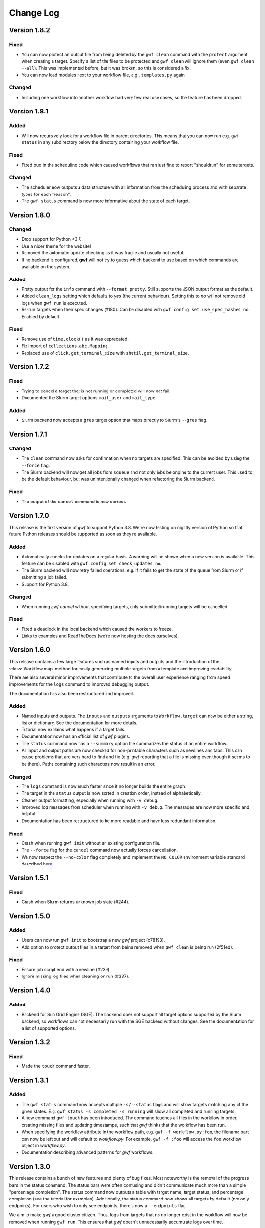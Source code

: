 ==========
Change Log
==========

Version 1.8.2
=============

Fixed
-----

* You can now protect an output file from being deleted by the ``gwf clean``
  command with the ``protect`` argument when creating a target. Specify a list of
  the files to be protected and ``gwf clean`` will ignore them (even ``gwf clean --all``).
  This was implemented before, but it was broken, so this is considered a fix.
* You can now load modules next to your workflow file, e.g., ``templates.py`` again.

Changed
-------

* Including one workflow into another workflow had very few real use cases, so the
  feature has been dropped.

Version 1.8.1
=============

Added
-----

* Will now recursively look for a workflow file in parent directories. This
  means that you can now run e.g. ``gwf status`` in any subdirectory below the
  directory containing your workflow file.

Fixed
-----

* Fixed bug in the scheduling code which caused workflows that ran just fine to
  report "shouldrun" for some targets.

Changed
-------

* The scheduler now outputs a data structure with all information from the
  scheduling process and with separate types for each "reason".
* The ``gwf status`` command is now more informative about the state of each
  target.

Version 1.8.0
=============

Changed
-------

* Drop support for Python <3.7.
* Use a nicer theme for the website!
* Removed the automatic update checking as it was fragile and usually not
  useful.
* If no backend is configured, **gwf** will not try to guess which backend to
  use based on which commands are available on the system.

Added
-----

* Pretty output for the ``info`` command with ``--format pretty``. Still
  supports the JSON output format as the default.
* Added ``clean_logs`` setting which defaults to `yes` (the current behaviour).
  Setting this to `no` will not remove old logs when ``gwf run`` is executed.
* Re-run targets when their spec changes (#180). Can be disabled with
  ``gwf config set use_spec_hashes no``. Enabled by default.

Fixed
-----

* Remove use of ``time.clock()`` as it was deprecated.
* Fix import of ``collections.abc.Mapping``.
* Replaced use of ``click.get_terminal_size`` with ``shutil.get_terminal_size``.


Version 1.7.2
=============

Fixed
-----

* Trying to cancel a target that is not running or completed will now *not* fail.
* Documented the Slurm target options ``mail_user`` and ``mail_type``.

Added
-----

* Slurm backend now accepts a ``gres`` target option that maps directly to
  Slurm's ``--gres`` flag.


Version 1.7.1
=============

Changed
-------

* The ``clean`` command now asks for confirmation when no targets are
  specified. This can be avoided by using the ``--force`` flag.
* The Slurm backend will now get all jobs from ``squeue`` and not only jobs
  belonging to the current user. This used to be the default behaviour, but was
  unintentionally changed when refactoring the Slurm backend.

Fixed
-----

* The output of the ``cancel`` command is now correct.


Version 1.7.0
=============

This release is the first version of *gwf* to support Python 3.8. We're now
testing on nightly version of Python so that future Python releases should be
supported as soon as they're available.

Added
-----

* Automatically checks for updates on a regular basis. A warning will be shown
  when a new version is available. This feature can be disabled with
  ``gwf config set check_updates no``.
* The Slurm backend will now retry failed operations, e.g. if it fails to get
  the state of the queue from Slurm or if submitting a job failed.
* Support for Python 3.8.

Changed
-------

* When running `gwf cancel` without specifying targets, only
  submitted/running targets will be cancelled.

Fixed
-----

* Fixed a deadlock in the local backend which caused the workers to freeze.
* Links to examples and ReadTheDocs (we're now hosting the docs ourselves).


Version 1.6.0
=============

This release contains a few large features such as named inputs and outputs
and the introduction of the :class:`Workflow.map` method for easily generating
multiple targets from a template and improving readability.

There are also several minor improvements that contribute to the overall
user experience ranging from speed improvements for the ``logs`` command to
improved debugging output.

The documentation has also been restructured and improved.

Added
-----

* Named inputs and outputs. The ``inputs`` and ``outputs`` arguments to
  ``Workflow.target`` can now be either a string, list or dictionary. See the
  documentation for more details.
* Tutorial now explains what happens if a target fails.
* Documentation now has an official list of *gwf* plugins.
* The ``status`` command now has a ``--summary`` option the summarizes the
  status of  an entire workflow.
* All input and output paths are now checked for non-printable characters such
  as newlines and tabs. This can cause problems that are very hard to find and
  fix (e.g. *gwf* reporting that a file is missing even though it seems to be
  there). Paths containing such characters now result in an error.

Changed
-------

* The ``logs`` command is now much faster since it no longer builds the entire
  graph.
* The target in the ``status`` output is now sorted in creation order, instead
  of alphabetically.
* Cleaner output formatting, especially when running with ``-v debug``.
* Improved log messages from scheduler when running with ``-v debug``. The
  messages are now more specific and helpful.
* Documentation has been restructured to be more readable and have less
  redundant information.

Fixed
-----

* Crash when running ``gwf init`` without an existing configuration file.
* The ``--force`` flag for the ``cancel`` command now actually forces cancellation.
* We now respect the ``--no-color`` flag completely and implement the ``NO_COLOR``
  environment variable standard described `here <https://no-color.org/>`_.


Version 1.5.1
=============

Fixed
-----

* Crash when Slurm returns unknown job state (#244).

Version 1.5.0
=============

Added
-----

* Users can now run ``gwf init`` to bootstrap a new *gwf* project (c78193).
* Add option to protect output files in a target from being removed when
  ``gwf clean`` is being run (2f51ed).

Fixed
-----

* Ensure job script end with a newline (#239).
* Ignore missing log files when cleaning on run (#237).

Version 1.4.0
=============

Added
-----

* Backend for Sun Grid Engine (SGE). The backend does not support all target
  options supported by the Slurm backend, so workflows can not necessarily
  run with the SGE backend without changes. See the documentation for a list
  of supported options.

Version 1.3.2
=============

Fixed
-----

* Made the ``touch`` command faster.

Version 1.3.1
=============

Added
-----

* The ``gwf status`` command now accepts multiple ``-s/--status`` flags and will show
  targets matching any of the given states. E.g. ``gwf status -s completed -s running``
  will show all completed and running targets.
* A new command ``gwf touch`` has been introduced. The command touches all files in
  the workflow in order, creating missing files and updating timestamps, such that
  *gwf* thinks that the workflow has been run.
* When specifying the workflow attribute in the workflow path, e.g.
  ``gwf -f workflow.py:foo``, the filename part can now be left out and will default
  to `workflow.py`. For example, ``gwf -f :foo`` will access the ``foo`` workflow
  object in `workflow.py`.
* Documentation describing advanced patterns for *gwf* workflows.


Version 1.3.0
=============

This release contains a bunch of new features and plenty of bug fixes. Most
noteworthy is the removal of the progress bars in the status command. The status
bars were often confusing and didn't communicate much more than a simple
"percentage completion". The status command now outputs a table with target
name, target status, and percentage completion (see the tutorial for examples).
Additionally, the status command now shows all targets by default (not only
endpoints). For users who wish to only see endpoints, there's now a
``--endpoints`` flag.

We aim to make *gwf* a good cluster citizen. Thus, logs from targets that no
no longer exist in the workflow will now be removed when running ``gwf run``.
This ensures that *gwf* doesn't unnecessarily accumulate logs over time.

Fixed
-----

* Add missing import to documentation for function templates (4eddcac).
* Remove reference to ``--not-endpoints`` flag (d7ed251).
* Remove broken badges in README (e352f09).
* Remove pre-1.0 upgrade documentation (bfa03da6).
* Fixed bug in scheduler that caused an exception when a target's input file did
  not exist, but the output file did (reported by Jonas Berglund) (92301ef3).

Changed
-------

* Dots have been removed from logging output to make copy-pasting target names
  easier (f33f7195).
* Now uses pipenv to fix development environment.
* Improved coloring of logging output when running with ``-v debug`` (ab4ac7e3).
* Remove status bars in ``gwf status`` command (47cb7b50).

Added
-----

* Added undocumented API which allows core and plugins to register validation
  functions for configuration keys. This fixes issues like #226 (c8c57d7c7).
* The ``gwf clean`` command now shows how much data will be removed (d81f143f1).
* Remove log files for targets that are no longer defined in the workflow
  (beb912bd).
* Note in tutorial on how to terminate the local workers (a long with other
  updates to the tutorial) (34421498).

Version 1.2.1
=============

Fixed
-----

* Bug when returning an ``AnonymousTarget`` from a template function without
  specifying the *working_dir* in the constructor (#212). Thanks to Steffen
  Møller-Larsen for reporting this.

Version 1.2
===========

Fixed
-----

* Bug when using ``--format table`` and no targets were found (#203).
* Bug when cancelling a target running on the Slurm backend (#199).
* Link to documentation in error message when unable to connect to local
  workers.
* Fixed bug in the *FileLogManager* where the wrong exception was raised when no
  log was found.

Changed
-------

* Moved checking of file timestamps to the scheduler. This means that creating a
  ``Graph`` object will never touch the file system, and thus won't raise an
  exception if a target depends on a file that doesn't exist and that's not
  provided a target. Instead, unresolved paths are added to
  ``Graph.unresolved``. They will then be checked by the scheduler (if
  necessary). For end users, this means that many commands have become
  substantially faster.

Added
-----

* Added ``AnonymousTarget`` which represents an unnamed target. ``Target`` now
  inherits from this class and templates may now return an ``AnonymousTarget``
  instead of a tuple.
* Added *backend.slurm.log_mode* option, see the documentation for the Slurm
  backend for usage (#202).

Version 1.1
===========

Fixed
-----

* Very slow scheduling when using dry run with unsubmitted targets (#184, 93e71a).
* Fixed cancellation with the Slurm backend (#183, 29445f).
* Fixed wildcard filtering of targets (#185, 036e3d).

Changed
-------

* Move file cache construction out of ``Graph`` (#186, 93e71a). This change is
  invisible to end-users, but speeds up the ``logs``, ``cancel``, ``info``,
  ``logs`` and ``workers`` commands.
* Replaced ``--not-endpoints`` flag in ``clean`` command with ``--all`` flag.
* Made filtering more intuitive in all commands.
* The ``info`` command now outputs JSON instead of invalid YAML.
* The ``info`` command outputs information for all targets in the workflow by
  default.
* Backends must now specify a ``log_manager`` class attribute specifying which
  log manager to use for accessing target log files.
* Backends should now be used as context managers to make sure that
  ``Backend.close()`` is called when the backend is no longer needed, as it is
  no longer called automatically on exit.

Added
------

* Added filtering of targets by name in the ``info`` command.
* Added API documentation for the ``gwf.filtering`` module.
* Added ``gwf.core.graph_from_path()`` and ``gwf.core.graph_from_config()``.
* Added ``gwf.backends.list_backends()``, ``gwf.backends.backend_from_name()``
  and ``gwf.backends.backend_from_config()``.
* Added ``SlurmBackend.get_job_id()`` and ``SlurmBackend.forget_job()`` to
  ``SlurmBackend`` to make it easier for plugins to integrate with Slurm.
* Documentation for log managers.
* Documentation on how to handle large workflows.


Version 1.0
===========

First stable release of *gwf*! We strongly encourage users of pre-1.0 users to
read the tutorial, since quite a lot of things have changed. We also recommend
reading the guide for converting pre-1.0 workflows to version 1.0. However,
users attempting to do this should be aware that the the template mechanism in
1.0 is slightly different and thus requires rewriting template functions.

Fixed
-----

* Fixed a bug which caused *gwf* to fail when cancelling jobs when using the
  Slurm backend (8c1717).

Changed
-------

* Documentation in various places, especially the core API.
* Documentation for maintainers.

Added
-----

* Topic guide covering templates (b175fe).
* Added ``info`` command (6dbdbb).


Version 1.0b10
==============

Fixed
-----

* Fixed a subtle bug in scheduling which caused problems when resubmitting a
  workflow where some targets were already running (a5d884).
* Fixed a bug in the ``SlurmBackend`` which caused *gwf* to crash if the Slurm
  queue contained a job with many dependencies (eb4446).
* Added back the `-e` flag in the ``logs`` command.


Version 1.0b9
=============

Fixed
-----

* Fixed a bug in the ``SlurmBackend`` which caused running targets as unknown
  (33a6bd).

Changed
-------

* The Slurm backend's database of tracked jobs is now cleaned on initialization
  to keep it from growing indefinitely (bd3f95).

Version 1.0b8
=============

Fixed
-----

* Fixed a bug which caused the *gwf logs* command to always show stderr
  (01b267).

* Fixed a bug which caused dependencies to be set incorrectly when two targets
  depended on the same target (4d9e07).

Changed
-------

* Improved error message when trying to create a target from an invalid template
  (d27d1f).

* Improved error message when assigning a non-string spec to a target (2aca0a).

* `gwf logs` command now outputs logs via a pager when the system supports it,
  unless `--no-pager` is used (01b267).

Added
-----

* Added more tests to cover scenarios with included workflows when building the
  workflow graph (86a68d0).

* Added a bunch of documentation (69e136, 51a0e7, 942b05).

Version 1.0b7
=============

Fixed
-----

* Fixed bug in scheduling which was actually the cause of the incorrect
  scheduling that was "fixed" in 1.0b6. Also added documentation for
  ``gwf.core.schedule`` (7c47cb).

Changed
-------

* Updated documentation in a bunch of places, mostly styling.

Version 1.0b6
=============

Fixed
-----

* A bug in ``SlurmBackend`` which caused dependencies between targets to not be
  set correctly (6b71d2).

Changed
-------

* More improvements to and clean up of build process.
* Updated some examples in the tutorial with current output from *gwf* (42c5da).
* Logging output is now more consistent (b95af04).

Added
-----

* Documentation for maintainers on how to merge in contributions and rolling a
  new release (fe1ee3).

Version 1.0b5
=============

Fixed
-----

* Unset option passed to backend causes error (#166, dcff44).
* Set import path to allow import of module in workflow file (64841c).

Changed
-------

* Vastly improved build and deploy process. We're now actually building and
  testing with conda.
